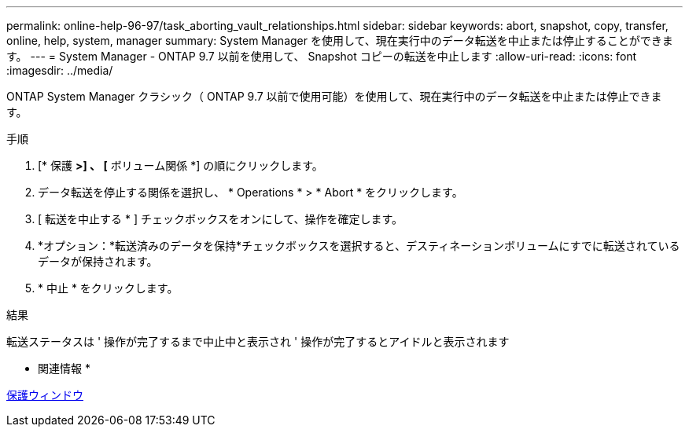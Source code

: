 ---
permalink: online-help-96-97/task_aborting_vault_relationships.html 
sidebar: sidebar 
keywords: abort, snapshot, copy, transfer, online, help, system, manager 
summary: System Manager を使用して、現在実行中のデータ転送を中止または停止することができます。 
---
= System Manager - ONTAP 9.7 以前を使用して、 Snapshot コピーの転送を中止します
:allow-uri-read: 
:icons: font
:imagesdir: ../media/


[role="lead"]
ONTAP System Manager クラシック（ ONTAP 9.7 以前で使用可能）を使用して、現在実行中のデータ転送を中止または停止できます。

.手順
. [* 保護 *>] 、 [* ボリューム関係 *] の順にクリックします。
. データ転送を停止する関係を選択し、 * Operations * > * Abort * をクリックします。
. [ 転送を中止する * ] チェックボックスをオンにして、操作を確定します。
. *オプション：*転送済みのデータを保持*チェックボックスを選択すると、デスティネーションボリュームにすでに転送されているデータが保持されます。
. * 中止 * をクリックします。


.結果
転送ステータスは ' 操作が完了するまで中止中と表示され ' 操作が完了するとアイドルと表示されます

* 関連情報 *

xref:reference_protection_window.adoc[保護ウィンドウ]
